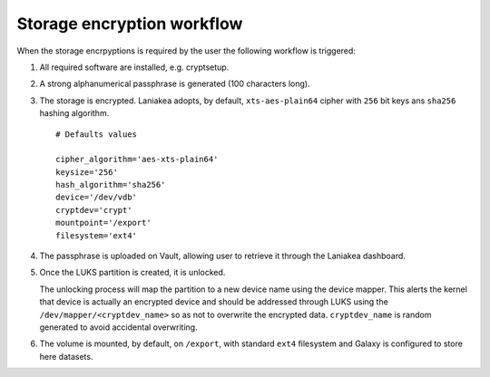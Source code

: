 Storage encryption workflow
===========================

When the storage encrpyptions is required by the user the following workflow is triggered:

#. All required software are installed, e.g. cryptsetup.

#. A strong alphanumerical passphrase is generated (100 characters long).

#. The storage is encrypted. Laniakea adopts, by default,  ``xts-aes-plain64`` cipher with ``256`` bit keys ans ``sha256`` hashing algorithm.

   ::
   
     # Defaults values

     cipher_algorithm='aes-xts-plain64'
     keysize='256'
     hash_algorithm='sha256'
     device='/dev/vdb'
     cryptdev='crypt'
     mountpoint='/export'
     filesystem='ext4'

#. The passphrase is uploaded on Vault, allowing user to retrieve it through the Laniakea dashboard.

#. Once the LUKS partition is created, it is unlocked.

   The unlocking process will map the partition to a new device name using the device mapper. This alerts the kernel that device is actually an encrypted device and should be addressed through LUKS using the ``/dev/mapper/<cryptdev_name>`` so as not to overwrite the encrypted data. ``cryptdev_name`` is random generated to avoid accidental overwriting.

#. The volume is mounted, by default, on ``/export``, with standard ``ext4`` filesystem and Galaxy is configured to store here datasets.
